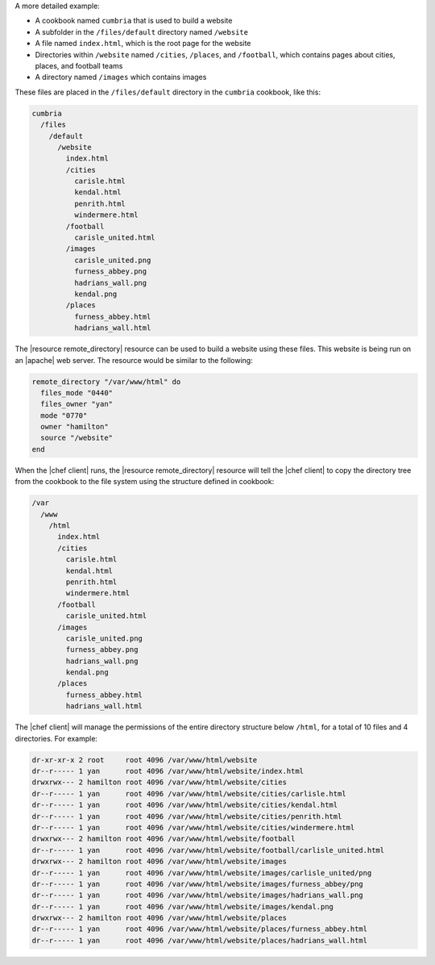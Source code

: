 .. The contents of this file are included in multiple topics.
.. This file should not be changed in a way that hinders its ability to appear in multiple documentation sets.


A more detailed example:

* A cookbook named ``cumbria`` that is used to build a website
* A subfolder in the ``/files/default`` directory named ``/website``
* A file named ``index.html``, which is the root page for the website
* Directories within ``/website`` named ``/cities``, ``/places``, and ``/football``, which contains pages about cities, places, and football teams
* A directory named ``/images`` which contains images

These files are placed in the ``/files/default`` directory in the ``cumbria`` cookbook, like this:

.. code-block:: text

   cumbria
     /files
       /default
         /website
           index.html
           /cities
             carisle.html
             kendal.html
             penrith.html
             windermere.html
           /football
             carisle_united.html
           /images
             carisle_united.png
             furness_abbey.png
             hadrians_wall.png
             kendal.png
           /places
             furness_abbey.html
             hadrians_wall.html

The |resource remote_directory| resource can be used to build a website using these files. This website is being run on an |apache| web server. The resource would be similar to the following:

.. code-block:: ruby

   remote_directory "/var/www/html" do
     files_mode "0440"
     files_owner "yan"
     mode "0770"
     owner "hamilton"
     source "/website"
   end

When the |chef client| runs, the |resource remote_directory| resource will tell the |chef client| to copy the directory tree from the cookbook to the file system using the structure defined in cookbook:

.. code-block:: text

   /var
     /www
       /html
         index.html
         /cities
           carisle.html
           kendal.html
           penrith.html
           windermere.html
         /football
           carisle_united.html
         /images
           carisle_united.png
           furness_abbey.png
           hadrians_wall.png
           kendal.png
         /places
           furness_abbey.html
           hadrians_wall.html

The |chef client| will manage the permissions of the entire directory structure below ``/html``, for a total of 10 files and 4 directories. For example:

.. code-block:: bash

   dr-xr-xr-x 2 root     root 4096 /var/www/html/website
   dr--r----- 1 yan      root 4096 /var/www/html/website/index.html
   drwxrwx--- 2 hamilton root 4096 /var/www/html/website/cities
   dr--r----- 1 yan      root 4096 /var/www/html/website/cities/carlisle.html
   dr--r----- 1 yan      root 4096 /var/www/html/website/cities/kendal.html
   dr--r----- 1 yan      root 4096 /var/www/html/website/cities/penrith.html
   dr--r----- 1 yan      root 4096 /var/www/html/website/cities/windermere.html
   drwxrwx--- 2 hamilton root 4096 /var/www/html/website/football
   dr--r----- 1 yan      root 4096 /var/www/html/website/football/carlisle_united.html
   drwxrwx--- 2 hamilton root 4096 /var/www/html/website/images
   dr--r----- 1 yan      root 4096 /var/www/html/website/images/carlisle_united/png
   dr--r----- 1 yan      root 4096 /var/www/html/website/images/furness_abbey/png
   dr--r----- 1 yan      root 4096 /var/www/html/website/images/hadrians_wall.png
   dr--r----- 1 yan      root 4096 /var/www/html/website/images/kendal.png
   drwxrwx--- 2 hamilton root 4096 /var/www/html/website/places
   dr--r----- 1 yan      root 4096 /var/www/html/website/places/furness_abbey.html
   dr--r----- 1 yan      root 4096 /var/www/html/website/places/hadrians_wall.html

